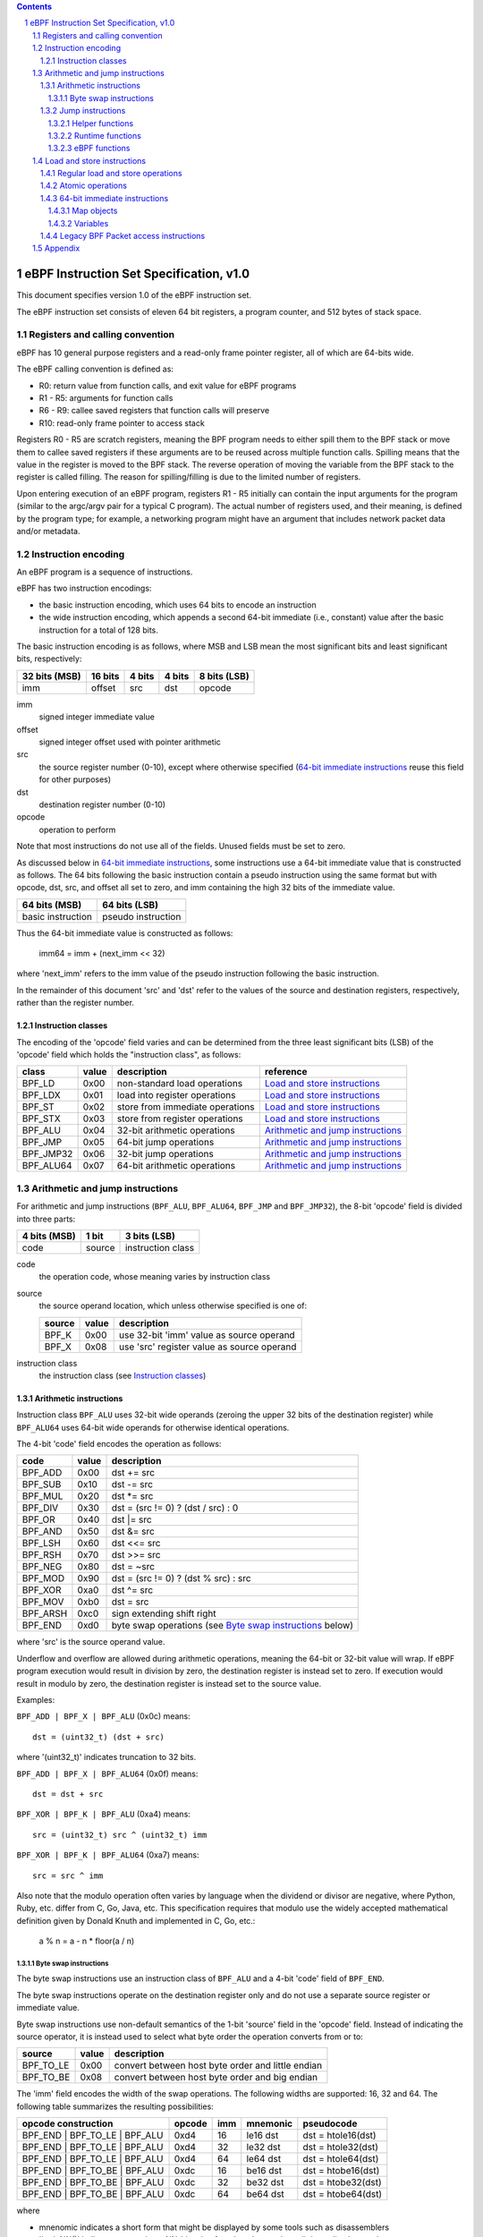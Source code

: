 .. contents::
.. sectnum::

========================================
eBPF Instruction Set Specification, v1.0
========================================

This document specifies version 1.0 of the eBPF instruction set.

The eBPF instruction set consists of eleven 64 bit registers, a program counter,
and 512 bytes of stack space.

Registers and calling convention
================================

eBPF has 10 general purpose registers and a read-only frame pointer register,
all of which are 64-bits wide.

The eBPF calling convention is defined as:

* R0: return value from function calls, and exit value for eBPF programs
* R1 - R5: arguments for function calls
* R6 - R9: callee saved registers that function calls will preserve
* R10: read-only frame pointer to access stack

Registers R0 - R5 are scratch registers, meaning the BPF program needs to either
spill them to the BPF stack or move them to callee saved registers if these
arguments are to be reused across multiple function calls. Spilling means
that the value in the register is moved to the BPF stack. The reverse operation
of moving the variable from the BPF stack to the register is called filling.
The reason for spilling/filling is due to the limited number of registers.

Upon entering execution of an eBPF program, registers R1 - R5 initially can contain
the input arguments for the program (similar to the argc/argv pair for a typical C program).
The actual number of registers used, and their meaning, is defined by the program type;
for example, a networking program might have an argument that includes network packet data
and/or metadata.

Instruction encoding
====================

An eBPF program is a sequence of instructions.

eBPF has two instruction encodings:

* the basic instruction encoding, which uses 64 bits to encode an instruction
* the wide instruction encoding, which appends a second 64-bit immediate (i.e.,
  constant) value after the basic instruction for a total of 128 bits.

The basic instruction encoding is as follows, where MSB and LSB mean the most significant
bits and least significant bits, respectively:

=============  =======  ===============  ====================  ============
32 bits (MSB)  16 bits  4 bits           4 bits                8 bits (LSB)
=============  =======  ===============  ====================  ============
imm            offset   src              dst                   opcode
=============  =======  ===============  ====================  ============

imm
  signed integer immediate value

offset
  signed integer offset used with pointer arithmetic

src
  the source register number (0-10), except where otherwise specified
  (`64-bit immediate instructions`_ reuse this field for other purposes)

dst
  destination register number (0-10)

opcode
  operation to perform

Note that most instructions do not use all of the fields.
Unused fields must be set to zero.

As discussed below in `64-bit immediate instructions`_, some
instructions use a 64-bit immediate value that is constructed as follows.
The 64 bits following the basic instruction contain a pseudo instruction
using the same format but with opcode, dst, src, and offset all set to zero,
and imm containing the high 32 bits of the immediate value.

=================  ==================
64 bits (MSB)      64 bits (LSB)
=================  ==================
basic instruction  pseudo instruction
=================  ==================

Thus the 64-bit immediate value is constructed as follows:

  imm64 = imm + (next_imm << 32)

where 'next_imm' refers to the imm value of the pseudo instruction
following the basic instruction.

In the remainder of this document 'src' and 'dst' refer to the values of the source
and destination registers, respectively, rather than the register number.

Instruction classes
-------------------

The encoding of the 'opcode' field varies and can be determined from
the three least significant bits (LSB) of the 'opcode' field which holds
the "instruction class", as follows:

=========  =====  ===============================  =================
class      value  description                      reference
=========  =====  ===============================  =================
BPF_LD     0x00   non-standard load operations     `Load and store instructions`_
BPF_LDX    0x01   load into register operations    `Load and store instructions`_
BPF_ST     0x02   store from immediate operations  `Load and store instructions`_
BPF_STX    0x03   store from register operations   `Load and store instructions`_
BPF_ALU    0x04   32-bit arithmetic operations     `Arithmetic and jump instructions`_
BPF_JMP    0x05   64-bit jump operations           `Arithmetic and jump instructions`_
BPF_JMP32  0x06   32-bit jump operations           `Arithmetic and jump instructions`_
BPF_ALU64  0x07   64-bit arithmetic operations     `Arithmetic and jump instructions`_
=========  =====  ===============================  =================

Arithmetic and jump instructions
================================

For arithmetic and jump instructions (``BPF_ALU``, ``BPF_ALU64``, ``BPF_JMP`` and
``BPF_JMP32``), the 8-bit 'opcode' field is divided into three parts:

==============  ======  =================
4 bits (MSB)    1 bit   3 bits (LSB)
==============  ======  =================
code            source  instruction class
==============  ======  =================

code
  the operation code, whose meaning varies by instruction class

source
  the source operand location, which unless otherwise specified is one of:

  ======  =====  ========================================
  source  value  description
  ======  =====  ========================================
  BPF_K   0x00   use 32-bit 'imm' value as source operand
  BPF_X   0x08   use 'src' register value as source operand
  ======  =====  ========================================

instruction class
  the instruction class (see `Instruction classes`_)

Arithmetic instructions
-----------------------

Instruction class ``BPF_ALU`` uses 32-bit wide operands (zeroing the upper 32 bits
of the destination register) while ``BPF_ALU64`` uses 64-bit wide operands for
otherwise identical operations.

The 4-bit 'code' field encodes the operation as follows:

========  =====  =================================================
code      value  description
========  =====  =================================================
BPF_ADD   0x00   dst += src
BPF_SUB   0x10   dst -= src
BPF_MUL   0x20   dst \*= src
BPF_DIV   0x30   dst = (src != 0) ? (dst / src) : 0
BPF_OR    0x40   dst \|= src
BPF_AND   0x50   dst &= src
BPF_LSH   0x60   dst <<= src
BPF_RSH   0x70   dst >>= src
BPF_NEG   0x80   dst = ~src
BPF_MOD   0x90   dst = (src != 0) ? (dst % src) : src
BPF_XOR   0xa0   dst ^= src
BPF_MOV   0xb0   dst = src
BPF_ARSH  0xc0   sign extending shift right
BPF_END   0xd0   byte swap operations (see `Byte swap instructions`_ below)
========  =====  =================================================

where 'src' is the source operand value.

Underflow and overflow are allowed during arithmetic operations,
meaning the 64-bit or 32-bit value will wrap.  If
eBPF program execution would result in division by zero,
the destination register is instead set to zero.
If execution would result in modulo by zero,
the destination register is instead set to the source value.

Examples:

``BPF_ADD | BPF_X | BPF_ALU`` (0x0c) means::

  dst = (uint32_t) (dst + src)

where '(uint32_t)' indicates truncation to 32 bits.

``BPF_ADD | BPF_X | BPF_ALU64`` (0x0f) means::

  dst = dst + src

``BPF_XOR | BPF_K | BPF_ALU`` (0xa4) means::

  src = (uint32_t) src ^ (uint32_t) imm

``BPF_XOR | BPF_K | BPF_ALU64`` (0xa7) means::

  src = src ^ imm


Also note that the modulo operation often varies by language
when the dividend or divisor are negative, where Python, Ruby, etc.
differ from C, Go, Java, etc. This specification requires that
modulo use the widely accepted mathematical definition given by Donald
Knuth and implemented in C, Go, etc.:

   a % n = a - n * floor(a / n)

Byte swap instructions
~~~~~~~~~~~~~~~~~~~~~~

The byte swap instructions use an instruction class of ``BPF_ALU`` and a 4-bit
'code' field of ``BPF_END``.

The byte swap instructions operate on the destination register
only and do not use a separate source register or immediate value.

Byte swap instructions use non-default semantics of the 1-bit 'source' field in
the 'opcode' field.  Instead of indicating the source operator, it is instead
used to select what byte order the operation converts from or to:

=========  =====  =================================================
source     value  description
=========  =====  =================================================
BPF_TO_LE  0x00   convert between host byte order and little endian
BPF_TO_BE  0x08   convert between host byte order and big endian
=========  =====  =================================================

The 'imm' field encodes the width of the swap operations.  The following widths
are supported: 16, 32 and 64. The following table summarizes the resulting
possibilities:

=============================  =========  ===  ========  ==================
opcode construction            opcode     imm  mnemonic  pseudocode
=============================  =========  ===  ========  ==================
BPF_END | BPF_TO_LE | BPF_ALU  0xd4       16   le16 dst  dst = htole16(dst)
BPF_END | BPF_TO_LE | BPF_ALU  0xd4       32   le32 dst  dst = htole32(dst)
BPF_END | BPF_TO_LE | BPF_ALU  0xd4       64   le64 dst  dst = htole64(dst)
BPF_END | BPF_TO_BE | BPF_ALU  0xdc       16   be16 dst  dst = htobe16(dst)
BPF_END | BPF_TO_BE | BPF_ALU  0xdc       32   be32 dst  dst = htobe32(dst)
BPF_END | BPF_TO_BE | BPF_ALU  0xdc       64   be64 dst  dst = htobe64(dst)
=============================  =========  ===  ========  ==================

where

* mnenomic indicates a short form that might be displayed by some tools such as disassemblers
* 'htoleNN()' indicates converting a NN-bit value from host byte order to little-endian byte order
* 'htobeNN()' indicates converting a NN-bit value from host byte order to big-endian byte order

Jump instructions
-----------------

Instruction class ``BPF_JMP32`` uses 32-bit wide operands while ``BPF_JMP`` uses 64-bit wide operands for
otherwise identical operations.

The 4-bit 'code' field encodes the operation as below, where PC is the program counter:

========  =====  ===  ==========================  ============
code      value  src  description                 notes
========  =====  ===  ==========================  ============
BPF_JA    0x00   0x0  PC += offset                BPF_JMP only
BPF_JEQ   0x10   any  PC += offset if dst == src
BPF_JGT   0x20   any  PC += offset if dst > src   unsigned
BPF_JGE   0x30   any  PC += offset if dst >= src  unsigned
BPF_JSET  0x40   any  PC += offset if dst & src
BPF_JNE   0x50   any  PC += offset if dst != src
BPF_JSGT  0x60   any  PC += offset if dst > src   signed
BPF_JSGE  0x70   any  PC += offset if dst >= src  signed
BPF_CALL  0x80   0x0  call helper function imm    see `Helper functions`_
BPF_CALL  0x80   0x1  call PC += offset           see `eBPF functions`_
BPF_CALL  0x80   0x2  call runtime function imm   see `Runtime functions`_
BPF_EXIT  0x95   0x0  return                      BPF_JMP only
BPF_JLT   0xa0   any  PC += offset if dst < src   unsigned
BPF_JLE   0xb0   any  PC += offset if dst <= src  unsigned
BPF_JSLT  0xc0   any  PC += offset if dst < src   signed
BPF_JSLE  0xd0   any  PC += offset if dst <= src  signed
========  =====  === ===========================  ============

Helper functions
~~~~~~~~~~~~~~~~
Helper functions are a concept whereby BPF programs can call into a
set of function calls exposed by the eBPF runtime.  Each helper
function is identified by an integer used in a ``BPF_CALL`` instruction.
The available helper functions may differ for each eBPF program type.

Conceptually, each helper function is implemented with a commonly shared function
signature defined as:

  uint64_t function(uint64_t r1, uint64_t r2, uint64_t r3, uint64_t r4, uint64_t r5)

In actuality, each helper function is defined as taking between 0 and 5 arguments,
with the remaining registers being ignored.  The definition of a helper function
is responsible for specifying the type (e.g., integer, pointer, etc.) of the value returned,
the number of arguments, and the type of each argument.

Note that ``BPF_CALL | BPF_X | BPF_JMP`` (0x8d), where the helper function integer
would be read from a specified register, is not currently permitted.

Runtime functions
~~~~~~~~~~~~~~~~~
Runtime functions are like helper functions except that they are not specific
to eBPF programs.  They use a different numbering space from helper functions,
but otherwise the same considerations apply.

eBPF functions
~~~~~~~~~~~~~~
eBPF functions are functions exposed by the same eBPF program as the caller,
and are referenced by offset from the call instruction, similar to 'BPF_JA'.
A 'BPF_EXIT' within the eBPF function will return to the caller.

Load and store instructions
===========================

For load and store instructions (``BPF_LD``, ``BPF_LDX``, ``BPF_ST``, and ``BPF_STX``), the
8-bit 'opcode' field is divided as:

============  ======  =================
3 bits (MSB)  2 bits  3 bits (LSB)
============  ======  =================
mode          size    instruction class
============  ======  =================

mode
  one of:

  =============  =====  ====================================  =============
  mode modifier  value  description                           reference
  =============  =====  ====================================  =============
  BPF_IMM        0x00   64-bit immediate instructions         `64-bit immediate instructions`_
  BPF_ABS        0x20   legacy BPF packet access (absolute)   `Legacy BPF Packet access instructions`_
  BPF_IND        0x40   legacy BPF packet access (indirect)   `Legacy BPF Packet access instructions`_
  BPF_MEM        0x60   regular load and store operations     `Regular load and store operations`_
  BPF_ATOMIC     0xc0   atomic operations                     `Atomic operations`_
  =============  =====  ====================================  =============

size
  one of:

  =============  =====  =====================
  size modifier  value  description
  =============  =====  =====================
  BPF_W          0x00   word        (4 bytes)
  BPF_H          0x08   half word   (2 bytes)
  BPF_B          0x10   byte
  BPF_DW         0x18   double word (8 bytes)
  =============  =====  =====================

instruction class
  the instruction class (see `Instruction classes`_)

Regular load and store operations
---------------------------------

The ``BPF_MEM`` mode modifier is used to encode regular load and store
instructions that transfer data between a register and memory.

=============================  =========  ==================================
opcode construction            opcode     pseudocode
=============================  =========  ==================================
BPF_MEM | BPF_B | BPF_LDX      0x71       dst = *(uint8_t *) (src + offset)
BPF_MEM | BPF_H | BPF_LDX      0x69       dst = *(uint16_t *) (src + offset)
BPF_MEM | BPF_W | BPF_LDX      0x61       dst = *(uint32_t *) (src + offset)
BPF_MEM | BPF_DW | BPF_LDX     0x79       dst = *(uint64_t *) (src + offset)
BPF_MEM | BPF_B | BPF_ST       0x72       *(uint8_t *) (dst + offset) = imm
BPF_MEM | BPF_H | BPF_ST       0x6a       *(uint16_t *) (dst + offset) = imm
BPF_MEM | BPF_W | BPF_ST       0x62       *(uint32_t *) (dst + offset) = imm
BPF_MEM | BPF_DW | BPF_ST      0x7a       *(uint64_t *) (dst + offset) = imm
BPF_MEM | BPF_B | BPF_STX      0x73       *(uint8_t *) (dst + offset) = src
BPF_MEM | BPF_H | BPF_STX      0x6b       *(uint16_t *) (dst + offset) = src
BPF_MEM | BPF_W | BPF_STX      0x63       *(uint32_t *) (dst + offset) = src
BPF_MEM | BPF_DW | BPF_STX     0x7b       *(uint64_t *) (dst + offset) = src
=============================  =========  ==================================

Atomic operations
-----------------

Atomic operations are operations that operate on memory and can not be
interrupted or corrupted by other access to the same memory region
by other eBPF programs or means outside of this specification.

All atomic operations supported by eBPF are encoded as store operations
that use the ``BPF_ATOMIC`` mode modifier as follows:

* ``BPF_ATOMIC | BPF_W | BPF_STX`` (0xc3) for 32-bit operations
* ``BPF_ATOMIC | BPF_DW | BPF_STX`` (0xdb) for 64-bit operations

Note that 8-bit (``BPF_B``) and 16-bit (``BPF_H``) wide atomic operations are not supported,
nor is ``BPF_ATOMIC | <size> | BPF_ST``.

The 'imm' field is used to encode the actual atomic operation.
Simple atomic operation use a subset of the values defined to encode
arithmetic operations in the 'imm' field to encode the atomic operation:

========  =====  =========== 
imm       value  description
========  =====  ===========
BPF_ADD   0x00   atomic add
BPF_OR    0x40   atomic or
BPF_AND   0x50   atomic and
BPF_XOR   0xa0   atomic xor
========  =====  ===========

``BPF_ATOMIC | BPF_W  | BPF_STX`` (0xc3) with 'imm' = BPF_ADD means::

  *(uint32_t *)(dst + offset) += src

``BPF_ATOMIC | BPF_DW | BPF_STX`` (0xdb) with 'imm' = BPF ADD means::

  *(uint64_t *)(dst + offset) += src

In addition to the simple atomic operations above, there also is a modifier and
two complex atomic operations:

===========  ================  ===========================
imm          value             description
===========  ================  ===========================
BPF_FETCH    0x01              modifier: return old value
BPF_XCHG     0xe0 | BPF_FETCH  atomic exchange
BPF_CMPXCHG  0xf0 | BPF_FETCH  atomic compare and exchange
===========  ================  ===========================

The ``BPF_FETCH`` modifier is optional for simple atomic operations, and
always set for the complex atomic operations.  If the ``BPF_FETCH`` flag
is set, then the operation also overwrites ``src`` with the value that
was in memory before it was modified.

The ``BPF_XCHG`` operation atomically exchanges ``src`` with the value
addressed by ``dst + offset``.

The ``BPF_CMPXCHG`` operation atomically compares the value addressed by
``dst + offset`` with ``R0``. If they match, the value addressed by
``dst + offset`` is replaced with ``src``. In either case, the
value that was at ``dst + offset`` before the operation is zero-extended
and loaded back to ``R0``.

64-bit immediate instructions
-----------------------------

Instructions with the ``BPF_IMM`` 'mode' modifier use the wide instruction
encoding defined in `Instruction encoding`_, and use the 'src' field of the
basic instruction to hold an opcode subtype.

The following instructions are defined, and use additional concepts defined below:

=========================  ======  ===  =====================================  ===========  ==============
opcode construction        opcode  src  pseudocode                             imm type     dst type
=========================  ======  ===  =====================================  ===========  ==============
BPF_IMM | BPF_DW | BPF_LD  0x18    0x0  dst = imm64                            integer      integer
BPF_IMM | BPF_DW | BPF_LD  0x18    0x1  dst = map_by_fd(imm)                   map fd       map
BPF_IMM | BPF_DW | BPF_LD  0x18    0x2  dst = mva(map_by_fd(imm)) + next_imm   map fd       data pointer
BPF_IMM | BPF_DW | BPF_LD  0x18    0x3  dst = variable_addr(imm)               variable id  data pointer
BPF_IMM | BPF_DW | BPF_LD  0x18    0x4  dst = code_addr(imm)                   integer      code pointer
BPF_IMM | BPF_DW | BPF_LD  0x18    0x5  dst = map_by_idx(imm)                  map index    map
BPF_IMM | BPF_DW | BPF_LD  0x18    0x6  dst = mva(map_by_idx(imm)) + next_imm  map index    data pointer
=========================  ======  ===  =====================================  ===========  ==============

where

* map_by_fd(fd) means to convert a 32-bit POSIX file descriptor into an address of a map object (see `Map objects`_)
* map_by_index(index) means to convert a 32-bit index into an address of a map object
* mva(map) gets the address of the first value in a given map object
* variable_addr(id) gets the address of a variable (see `Variables`_) with a given id
* code_addr(offset) gets the address of the instruction at a specified relative offset in units of 64-bit blocks
* the 'imm type' can be used by disassemblers for display
* the 'dst type' can be used for verification and JIT compilation purposes

Map objects
~~~~~~~~~~~

Maps are shared memory regions accessible by eBPF programs on some platforms, where we use the term "map object"
to refer to an object containing the data and metadata (e.g., size) about the memory region.
A map can have various semantics as defined in a separate document, and may or may not have a single
contiguous memory region, but the 'mva(map)' is currently only defined for maps that do have a single
contiguous memory region.  Support for maps is optional.

Each map object can have a POSIX file descriptor (fd) if supported by the platform,
where 'map_by_fd(fd)' means to get the map with the specified file descriptor.
Each eBPF program can also be defined to use a set of maps associated with the program
at load time, and 'map_by_index(index)' means to get the map with the given index in the set
associated with the eBPF program containing the instruction.

Variables
~~~~~~~~~

Variables are memory regions, identified by integer ids, accessible by eBPF programs on
some platforms.  The 'variable_addr(id)' operation means to get the address of the memory region
identified by the given id.  Support for such variables is optional.

Legacy BPF Packet access instructions
-------------------------------------

eBPF previously introduced special instructions for access to packet data that were
carried over from classic BPF. However, these instructions are
deprecated and should no longer be used.

Appendix
========

For reference, the following table lists opcodes in order by value.

======  ===  ====  ===================================================  ========================================
opcode  src  imm   description                                          reference
======  ===  ====  ===================================================  ========================================
0x00    0x0  any   (additional immediate value)                         `64-bit immediate instructions`_
0x04    0x0  any   dst = (uint32_t)(dst + imm)                          `Arithmetic instructions`_
0x05    0x0  0x00  goto +offset                                         `Jump instructions`_
0x07    0x0  any   dst += imm                                           `Arithmetic instructions`_
0x0c    any  0x00  dst = (uint32_t)(dst + src)                          `Arithmetic instructions`_
0x0f    any  0x00  dst += src                                           `Arithmetic instructions`_
0x14    0x0  any   dst = (uint32_t)(dst - imm)                          `Arithmetic instructions`_
0x15    0x0  any   if dst == imm goto +offset                           `Jump instructions`_
0x16    0x0  any   if (uint32_t)dst == imm goto +offset                 `Jump instructions`_
0x17    0x0  any   dst -= imm                                           `Arithmetic instructions`_
0x18    0x0  0x00  dst = imm64                                          `64-bit immediate instructions`_
0x18    0x1  0x00  dst = map_by_fd(imm)                                 `64-bit immediate instructions`_
0x18    0x2  0x00  dst = mva(map_by_fd(imm)) + next_imm                 `64-bit immediate instructions`_
0x18    0x3  0x00  dst = variable_addr(imm)                             `64-bit immediate instructions`_
0x18    0x4  0x00  dst = code_addr(imm)                                 `64-bit immediate instructions`_
0x18    0x5  0x00  dst = map_by_idx(imm)                                `64-bit immediate instructions`_
0x18    0x6  0x00  dst = mva(map_by_idx(imm)) + next_imm                `64-bit immediate instructions`_
0x1c    any  0x00  dst = (uint32_t)(dst - src)                          `Arithmetic instructions`_
0x1d    any  0x00  if dst == src goto +offset                           `Jump instructions`_
0x1e    any  0x00  if (uint32_t)dst == (uint32_t)src goto +offset       `Jump instructions`_
0x1f    any  0x00  dst -= src                                           `Arithmetic instructions`_
0x20    any  any   (deprecated, implementation-specific)                `Legacy BPF Packet access instructions`_
0x24    0x0  any   dst = (uint32_t)(dst \* imm)                         `Arithmetic instructions`_
0x25    0x0  any   if dst > imm goto +offset                            `Jump instructions`_
0x26    0x0  any   if (uint32_t)dst > imm goto +offset                  `Jump instructions`_
0x27    0x0  any   dst \*= imm                                          `Arithmetic instructions`_
0x28    any  any   (deprecated, implementation-specific)                `Legacy BPF Packet access instructions`_
0x2c    any  0x00  dst = (uint32_t)(dst \* src)                         `Arithmetic instructions`_
0x2d    any  0x00  if dst > src goto +offset                            `Jump instructions`_
0x2e    any  0x00  if (uint32_t)dst > (uint32_t)src goto +offset        `Jump instructions`_
0x2f    any  0x00  dst \*= src                                          `Arithmetic instructions`_
0x30    any  any   (deprecated, implementation-specific)                `Legacy BPF Packet access instructions`_
0x34    0x0  any   dst = (uint32_t)((imm != 0) ? (dst / imm) : 0)       `Arithmetic instructions`_
0x35    0x0  any   if dst >= imm goto +offset                           `Jump instructions`_
0x36    0x0  any   if (uint32_t)dst >= imm goto +offset                 `Jump instructions`_
0x37    0x0  any   dst = (imm != 0) ? (dst / imm) : 0                   `Arithmetic instructions`_
0x38    any  any   (deprecated, implementation-specific)                `Legacy BPF Packet access instructions`_
0x3c    any  0x00  dst = (uint32_t)((imm != 0) ? (dst / src) : 0)       `Arithmetic instructions`_
0x3d    any  0x00  if dst >= src goto +offset                           `Jump instructions`_
0x3e    any  0x00  if (uint32_t)dst >= (uint32_t)src goto +offset       `Jump instructions`_
0x3f    any  0x00  dst = (src !+ 0) ? (dst / src) : 0                   `Arithmetic instructions`_
0x40    any  any   (deprecated, implementation-specific)                `Legacy BPF Packet access instructions`_
0x44    0x0  any   dst = (uint32_t)(dst \| imm)                         `Arithmetic instructions`_
0x45    0x0  any   if dst & imm goto +offset                            `Jump instructions`_
0x46    0x0  any   if (uint32_t)dst & imm goto +offset                  `Jump instructions`_
0x47    0x0  any   dst \|= imm                                          `Arithmetic instructions`_
0x48    any  any   (deprecated, implementation-specific)                `Legacy BPF Packet access instructions`_
0x4c    any  0x00  dst = (uint32_t)(dst \| src)                         `Arithmetic instructions`_
0x4d    any  0x00  if dst & src goto +offset                            `Jump instructions`_
0x4e    any  0x00  if (uint32_t)dst & (uint32_t)src goto +offset        `Jump instructions`_
0x4f    any  0x00  dst \|= src                                          `Arithmetic instructions`_
0x50    any  any   (deprecated, implementation-specific)                `Legacy BPF Packet access instructions`_
0x54    0x0  any   dst = (uint32_t)(dst & imm)                          `Arithmetic instructions`_
0x55    0x0  any   if dst != imm goto +offset                           `Jump instructions`_
0x56    0x0  any   if (uint32_t)dst != imm goto +offset                 `Jump instructions`_
0x57    0x0  any   dst &= imm                                           `Arithmetic instructions`_
0x58    any  any   (deprecated, implementation-specific)                `Legacy BPF Packet access instructions`_
0x5c    any  0x00  dst = (uint32_t)(dst & src)                          `Arithmetic instructions`_
0x5d    any  0x00  if dst != src goto +offset                           `Jump instructions`_
0x5e    any  0x00  if (uint32_t)dst != (uint32_t)src goto +offset       `Jump instructions`_
0x5f    any  0x00  dst &= src                                           `Arithmetic instructions`_
0x61    any  0x00  dst = \*(uint32_t \*)(src + offset)                  `Load and store instructions`_
0x62    0x0  any   \*(uint32_t \*)(dst + offset) = imm                  `Load and store instructions`_
0x63    any  0x00  \*(uint32_t \*)(dst + offset) = src                  `Load and store instructions`_
0x64    0x0  any   dst = (uint32_t)(dst << imm)                         `Arithmetic instructions`_
0x65    0x0  any   if dst s> imm goto +offset                           `Jump instructions`_
0x66    0x0  any   if (int32_t)dst s> (int32_t)imm goto +offset         `Jump instructions`_
0x67    0x0  any   dst <<= imm                                          `Arithmetic instructions`_
0x69    any  0x00  dst = \*(uint16_t \*)(src + offset)                  `Load and store instructions`_
0x6a    0x0  any   \*(uint16_t \*)(dst + offset) = imm                  `Load and store instructions`_
0x6b    any  0x00  \*(uint16_t \*)(dst + offset) = src                  `Load and store instructions`_
0x6c    any  0x00  dst = (uint32_t)(dst << src)                         `Arithmetic instructions`_
0x6d    any  0x00  if dst s> src goto +offset                           `Jump instructions`_
0x6e    any  0x00  if (int32_t)dst s> (int32_t)src goto +offset         `Jump instructions`_
0x6f    any  0x00  dst <<= src                                          `Arithmetic instructions`_
0x71    any  0x00  dst = \*(uint8_t \*)(src + offset)                   `Load and store instructions`_
0x72    0x0  any   \*(uint8_t \*)(dst + offset) = imm                   `Load and store instructions`_
0x73    any  0x00  \*(uint8_t \*)(dst + offset) = src                   `Load and store instructions`_
0x74    0x0  any   dst = (uint32_t)(dst >> imm)                         `Arithmetic instructions`_
0x75    0x0  any   if dst s>= imm goto +offset                          `Jump instructions`_
0x76    0x0  any   if (int32_t)dst s>= (int32_t)imm goto +offset        `Jump instructions`_
0x77    0x0  any   dst >>= imm                                          `Arithmetic instructions`_
0x79    any  0x00  dst = \*(uint64_t \*)(src + offset)                  `Load and store instructions`_
0x7a    0x0  any   \*(uint64_t \*)(dst + offset) = imm                  `Load and store instructions`_
0x7b    any  0x00  \*(uint64_t \*)(dst + offset) = src                  `Load and store instructions`_
0x7c    any  0x00  dst = (uint32_t)(dst >> src)                         `Arithmetic instructions`_
0x7d    any  0x00  if dst s>= src goto +offset                          `Jump instructions`_
0x7e    any  0x00  if (int32_t)dst s>= (int32_t)src goto +offset        `Jump instructions`_
0x7f    any  0x00  dst >>= src                                          `Arithmetic instructions`_
0x84    0x0  0x00  dst = (uint32_t)-dst                                 `Arithmetic instructions`_
0x85    0x0  any   call helper function imm                             `Helper functions`_
0x85    0x1  any   call PC += offset                                    `eBPF functions`_
0x85    0x2  any   call runtime function imm                            `Runtime functions`_
0x87    0x0  0x00  dst = -dst                                           `Arithmetic instructions`_
0x94    0x0  any   dst = (uint32_t)((imm != 0) ? (dst % imm) : imm)     `Arithmetic instructions`_
0x95    0x0  0x00  return                                               `Jump instructions`_
0x97    0x0  any   dst = (imm != 0) ? (dst % imm) : imm                 `Arithmetic instructions`_
0x9c    any  0x00  dst = (uint32_t)((src != 0) ? (dst % src) : src)     `Arithmetic instructions`_
0x9f    any  0x00  dst = (src != 0) ? (dst % src) : src                 `Arithmetic instructions`_
0xa4    0x0  any   dst = (uint32_t)(dst ^ imm)                          `Arithmetic instructions`_
0xa5    0x0  any   if dst < imm goto +offset                            `Jump instructions`_
0xa6    0x0  any   if (uint32_t)dst < imm goto +offset                  `Jump instructions`_
0xa7    0x0  any   dst ^= imm                                           `Arithmetic instructions`_
0xac    any  0x00  dst = (uint32_t)(dst ^ src)                          `Arithmetic instructions`_
0xad    any  0x00  if dst < src goto +offset                            `Jump instructions`_
0xae    any  0x00  if (uint32_t)dst < (uint32_t)src goto +offset        `Jump instructions`_
0xaf    any  0x00  dst ^= src                                           `Arithmetic instructions`_
0xb4    0x0  any   dst = (uint32_t) imm                                 `Arithmetic instructions`_
0xb5    0x0  any   if dst <= imm goto +offset                           `Jump instructions`_
0xa6    0x0  any   if (uint32_t)dst <= imm goto +offset                 `Jump instructions`_
0xb7    0x0  any   dst = imm                                            `Arithmetic instructions`_
0xbc    any  0x00  dst = (uint32_t) src                                 `Arithmetic instructions`_
0xbd    any  0x00  if dst <= src goto +offset                           `Jump instructions`_
0xbe    any  0x00  if (uint32_t)dst <= (uint32_t)src goto +offset       `Jump instructions`_
0xbf    any  0x00  dst = src                                            `Arithmetic instructions`_
0xc3    any  0x00  lock \*(uint32_t \*)(dst + offset) += src            `Atomic operations`_
0xc3    any  0x01  lock::                                               `Atomic operations`_

                       *(uint32_t *)(dst + offset) += src
                       src = *(uint32_t *)(dst + offset)
0xc3    any  0x40  \*(uint32_t \*)(dst + offset) \|= src                `Atomic operations`_
0xc3    any  0x41  lock::                                               `Atomic operations`_

                       *(uint32_t *)(dst + offset) |= src
                       src = *(uint32_t *)(dst + offset)
0xc3    any  0x50  \*(uint32_t \*)(dst + offset) &= src                 `Atomic operations`_
0xc3    any  0x51  lock::                                               `Atomic operations`_

                       *(uint32_t *)(dst + offset) &= src
                       src = *(uint32_t *)(dst + offset)
0xc3    any  0xa0  \*(uint32_t \*)(dst + offset) ^= src                 `Atomic operations`_
0xc3    any  0xa1  lock::                                               `Atomic operations`_

                       *(uint32_t *)(dst + offset) ^= src
                       src = *(uint32_t *)(dst + offset)
0xc3    any  0xe1  lock::                                               `Atomic operations`_

                       temp = *(uint32_t *)(dst + offset)
                       *(uint32_t *)(dst + offset) = src
                       src = temp
0xc3    any  0xf1  lock::                                               `Atomic operations`_

                       temp = *(uint32_t *)(dst + offset)
                       if *(uint32_t)(dst + offset) == R0
                          *(uint32_t)(dst + offset) = src
                       R0 = temp
0xc4    0x0  any   dst = (uint32_t)(dst s>> imm)                        `Arithmetic instructions`_
0xc5    0x0  any   if dst s< imm goto +offset                           `Jump instructions`_
0xc6    0x0  any   if (int32_t)dst s< (int32_t)imm goto +offset         `Jump instructions`_
0xc7    0x0  any   dst s>>= imm                                         `Arithmetic instructions`_
0xcc    any  0x00  dst = (uint32_t)(dst s>> src)                        `Arithmetic instructions`_
0xcd    any  0x00  if dst s< src goto +offset                           `Jump instructions`_
0xce    any  0x00  if (int32_t)dst s< (int32_t)src goto +offset         `Jump instructions`_
0xcf    any  0x00  dst s>>= src                                         `Arithmetic instructions`_
0xd4    0x0  0x10  dst = htole16(dst)                                   `Byte swap instructions`_
0xd4    0x0  0x20  dst = htole32(dst)                                   `Byte swap instructions`_
0xd4    0x0  0x40  dst = htole64(dst)                                   `Byte swap instructions`_
0xd5    0x0  any   if dst s<= imm goto +offset                          `Jump instructions`_
0xd6    0x0  any   if (int32_t)dst s<= (int32_t)imm goto +offset        `Jump instructions`_
0xdb    any  0x00  lock \*(uint64_t \*)(dst + offset) += src            `Atomic operations`_
0xdb    any  0x01  lock::                                               `Atomic operations`_

                       *(uint64_t *)(dst + offset) += src
                       src = *(uint64_t *)(dst + offset)
0xdb    any  0x40  \*(uint64_t \*)(dst + offset) \|= src                `Atomic operations`_
0xdb    any  0x41  lock::                                               `Atomic operations`_

                       *(uint64_t *)(dst + offset) |= src
                       lock src = *(uint64_t *)(dst + offset)
0xdb    any  0x50  \*(uint64_t \*)(dst + offset) &= src                 `Atomic operations`_
0xdb    any  0x51  lock::                                               `Atomic operations`_

                       *(uint64_t *)(dst + offset) &= src
                       src = *(uint64_t *)(dst + offset)
0xdb    any  0xa0  \*(uint64_t \*)(dst + offset) ^= src                 `Atomic operations`_
0xdb    any  0xa1  lock::                                               `Atomic operations`_

                       *(uint64_t *)(dst + offset) ^= src
                       src = *(uint64_t *)(dst + offset)
0xdb    any  0xe1  lock::                                               `Atomic operations`_

                       temp = *(uint64_t *)(dst + offset)
                       *(uint64_t *)(dst + offset) = src
                       src = temp
0xdb    any  0xf1  lock::                                               `Atomic operations`_

                       temp = *(uint64_t *)(dst + offset)
                       if *(uint64_t)(dst + offset) == R0
                          *(uint64_t)(dst + offset) = src
                       R0 = temp
0xdc    0x0  0x10  dst = htobe16(dst)                                   `Byte swap instructions`_
0xdc    0x0  0x20  dst = htobe32(dst)                                   `Byte swap instructions`_
0xdc    0x0  0x40  dst = htobe64(dst)                                   `Byte swap instructions`_
0xdd    any  0x00  if dst s<= src goto +offset                          `Jump instructions`_
0xde    any  0x00  if (int32_t)dst s<= (int32_t)src goto +offset        `Jump instructions`_
======  ===  ====  ===================================================  ========================================
